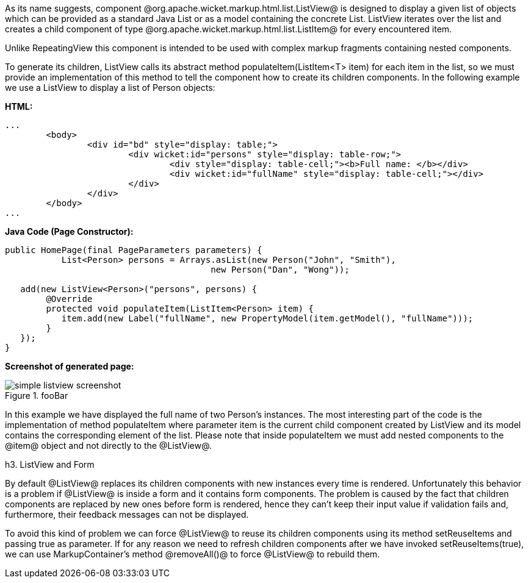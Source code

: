 

As its name suggests, component @org.apache.wicket.markup.html.list.ListView@ is designed to display a given list of objects which can be provided as a standard Java List or as a model containing the concrete List. ListView iterates over the list and creates a child component of type @org.apache.wicket.markup.html.list.ListItem@ for every encountered item. 

Unlike RepeatingView this component is intended to be used with complex markup fragments containing nested components. 

To generate its children, ListView calls its abstract method populateItem(ListItem<T> item) for each item in the list, so we must provide an implementation of this method to tell the component how to create its children components. In the following example we use a ListView to display a list of Person objects:

*HTML:*
[source, html]
----
...
	<body>
		<div id="bd" style="display: table;">
			<div wicket:id="persons" style="display: table-row;">
				<div style="display: table-cell;"><b>Full name: </b></div>
				<div wicket:id="fullName" style="display: table-cell;"></div>
			</div>
		</div>
	</body>
...
----

*Java Code (Page Constructor):*
[source, java]
----
public HomePage(final PageParameters parameters) {
	   List<Person> persons = Arrays.asList(new Person("John", "Smith"), 
                                        new Person("Dan", "Wong"));
		
   add(new ListView<Person>("persons", persons) {
	@Override
	protected void populateItem(ListItem<Person> item) {
	   item.add(new Label("fullName", new PropertyModel(item.getModel(), "fullName")));
	}			
   });
}
----

*Screenshot of generated page:*

image::simple-listview-screenshot.png[title="fooBar"]

In this example we have displayed the full name of two Person's instances. The most interesting part of the code is the implementation of method populateItem where parameter item is the current child component created by ListView and its model contains the corresponding element of the list. Please note that inside populateItem we must add nested components to the @item@ object and not directly to the @ListView@.

h3. ListView and Form

By default @ListView@ replaces its children components with new instances every time is rendered. Unfortunately this behavior is a problem if @ListView@ is inside a form and it contains form components. The problem is caused by the fact that children components are replaced by new ones before form is rendered, hence they can't keep their input value if validation fails and, furthermore, their feedback messages can not be displayed.

To avoid this kind of problem we can force @ListView@ to reuse its children components using its method setReuseItems and passing true as parameter. If for any reason we need to refresh children components after we have invoked setReuseItems(true), we can use MarkupContainer's method @removeAll()@ to force @ListView@ to rebuild them.

